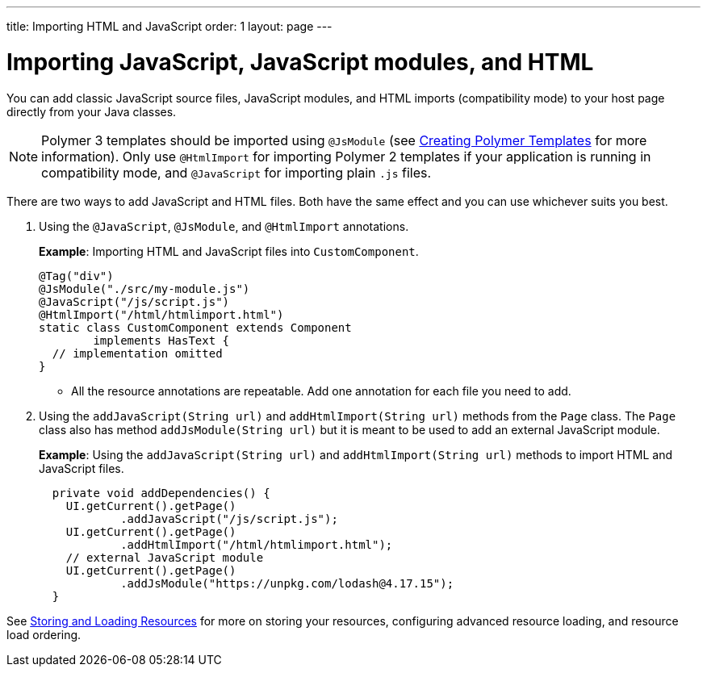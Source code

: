 ---
title: Importing HTML and JavaScript
order: 1
layout: page
---

= Importing JavaScript, JavaScript modules, and HTML

You can add classic JavaScript source files, JavaScript modules, and HTML imports (compatibility mode) to your host page directly from your Java classes.

[NOTE]
Polymer 3 templates should be imported using `@JsModule` (see <<../polymer-templates/tutorial-template-basic#,Creating Polymer Templates>> for more information). Only use `@HtmlImport` for importing Polymer 2 templates if your application is running in compatibility mode, and `@JavaScript` for importing plain `.js` files.

There are two ways to add JavaScript and HTML files. Both have the same effect and you can use whichever suits you best.

. Using the `@JavaScript`, `@JsModule`, and `@HtmlImport` annotations.
+
*Example*: Importing HTML and JavaScript files into `CustomComponent`.
+
[source,java]
----
@Tag("div")
@JsModule("./src/my-module.js")
@JavaScript("/js/script.js")
@HtmlImport("/html/htmlimport.html")
static class CustomComponent extends Component
        implements HasText {
  // implementation omitted
}
----

* All the resource annotations are repeatable. Add one annotation for each file you need to add.

. Using the `addJavaScript(String url)` and `addHtmlImport(String url)` methods from the `Page` class.
The `Page` class also has method `addJsModule(String url)` but it is meant to be used to add an external JavaScript module.
+
*Example*: Using the `addJavaScript(String url)` and `addHtmlImport(String url)` methods to import HTML and JavaScript files.
+
[source,java]
----
  private void addDependencies() {
    UI.getCurrent().getPage()
            .addJavaScript("/js/script.js");
    UI.getCurrent().getPage()
            .addHtmlImport("/html/htmlimport.html");
    // external JavaScript module
    UI.getCurrent().getPage()
            .addJsModule("https://unpkg.com/lodash@4.17.15");
  }
----

See <<tutorial-ways-of-importing#,Storing and Loading Resources>> for more on storing your resources, configuring advanced resource loading, and resource load ordering.
